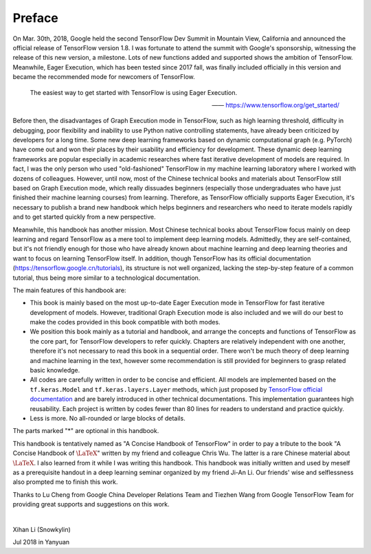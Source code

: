 Preface
=========

On Mar. 30th, 2018, Google held the second TensorFlow Dev Summit in Mountain View, California and announced the official release of TensorFlow version 1.8. I was fortunate to attend the summit with Google's sponsorship, witnessing the release of this new version, a milestone. Lots of new functions added and supported shows the ambition of TensorFlow. Meanwhile, Eager Execution, which has been tested since 2017 fall, was finally included officially in this version and became the recommended mode for newcomers of TensorFlow.

    The easiest way to get started with TensorFlow is using Eager Execution.
    
    —— https://www.tensorflow.org/get_started/

Before then, the disadvantages of Graph Execution mode in TensorFlow, such as high learning threshold, difficulty in debugging, poor flexibility and inability to use Python native controlling statements, have already been criticized by developers for a long time. Some new deep learning frameworks based on dynamic computational graph (e.g. PyTorch) have come out and won their places by their usability and efficiency for development. These dynamic deep learning frameworks are popular especially in academic researches where fast iterative development of models are required. In fact, I was the only person who used "old-fashioned" TensorFlow in my machine learning laboratory where I worked with dozens of colleagues. However, until now, most of the Chinese technical books and materials about TensorFlow still based on Graph Execution mode, which really dissuades beginners (especially those undergraduates who have just finished their machine learning courses) from learning. Therefore, as TensorFlow officially supports Eager Execution, it's necessary to publish a brand new handbook which helps beginners and researchers who need to iterate models rapidly and to get started quickly from a new perspective.

Meanwhile, this handbook has another mission. Most Chinese technical books about TensorFlow focus mainly on deep learning and regard TensorFlow as a mere tool to implement deep learning models. Admittedly, they are self-contained, but it's not friendly enough for those who have already known about machine learning and deep learning theories and want to focus on learning TensorFlow itself. In addition, though TensorFlow has its official documentation (https://tensorflow.google.cn/tutorials), its structure is not well organized, lacking the step-by-step feature of a common tutorial, thus being more similar to a technological documentation.

The main features of this handbook are:

* This book is mainly based on the most up-to-date Eager Execution mode in TensorFlow for fast iterative development of models. However, traditional Graph Execution mode is also included and we will do our best to make the codes provided in this book compatible with both modes.
* We position this book mainly as a tutorial and handbook, and arrange the concepts and functions of TensorFlow as the core part, for TensorFlow developers to refer quickly. Chapters are relatively independent with one another, therefore it's not necessary to read this book in a sequential order. There won't be much theory of deep learning and machine learning in the text, however some recommendation is still provided for beginners to grasp related basic knowledge.
* All codes are carefully written in order to be concise and efficient. All models are implemented based on the ``tf.keras.Model`` and ``tf.keras.layers.Layer`` methods, which just proposed by `TensorFlow official documentation <https://www.tensorflow.org/programmers_guide/eager#build_a_model>`_ and are barely introduced in other technical documentations. This implementation guarantees high reusability. Each project is written by codes fewer than 80 lines for readers to understand and practice quickly.
* Less is more. No all-rounded or large blocks of details.

The parts marked "*" are optional in this handbook.

This handbook is tentatively named as "A Concise Handbook of TensorFlow" in order to pay a tribute to the book "A Concise Handbook of :math:`\text{\LaTeX}`" written by my friend and colleague Chris Wu. The latter is a rare Chinese material about :math:`\text{\LaTeX}`. I also learned from it while I was writing this handbook. This handbook was initially written and used by meself as a prerequisite handout in a deep learning seminar organized by my friend Ji-An Li. Our friends' wise and selflessness also prompted me to finish this work.

Thanks to Lu Cheng from Google China Developer Relations Team and Tiezhen Wang from Google TensorFlow Team for providing great supports and suggestions on this work.

|

Xihan Li (Snowkylin)

Jul 2018 in Yanyuan
